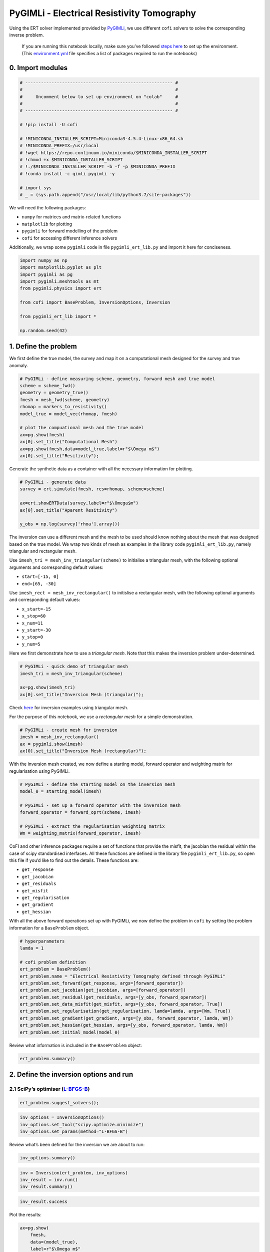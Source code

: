 
.. DO NOT EDIT.
.. THIS FILE WAS AUTOMATICALLY GENERATED BY SPHINX-GALLERY.
.. TO MAKE CHANGES, EDIT THE SOURCE PYTHON FILE:
.. "cofi-examples/_sphinx_gallery/generated/pygimli_ert.py"
.. LINE NUMBERS ARE GIVEN BELOW.

.. only:: html

    .. note::
        :class: sphx-glr-download-link-note

        Click :ref:`here <sphx_glr_download_cofi-examples__sphinx_gallery_generated_pygimli_ert.py>`
        to download the full example code

.. rst-class:: sphx-glr-example-title

.. _sphx_glr_cofi-examples__sphinx_gallery_generated_pygimli_ert.py:


PyGIMLi - Electrical Resistivity Tomography
===========================================

Using the ERT solver implemented provided by
`PyGIMLi <https://www.pygimli.org/>`__, we use different ``cofi``
solvers to solve the corresponding inverse problem.

.. GENERATED FROM PYTHON SOURCE LINES 13-16

.. raw:: html

	<badge><a href="https://colab.research.google.com/github/inlab-geo/cofi-examples/blob/main/notebooks/pygimli_ert/pygimli_ert.ipynb" target="_parent"><img src="https://colab.research.google.com/assets/colab-badge.svg" alt="Open In Colab"/></a></badge>

.. GENERATED FROM PYTHON SOURCE LINES 19-38

.. raw:: html

   <!-- Again, please don't touch the markdown cell above. We'll generate badge 
        automatically from the above cell. -->

.. raw:: html

   <!-- This cell describes things related to environment setup, so please add more text 
        if something special (not listed below) is needed to run this notebook -->

..

   If you are running this notebook locally, make sure you’ve followed
   `steps
   here <https://github.com/inlab-geo/cofi-examples#run-the-examples-with-cofi-locally>`__
   to set up the environment. (This
   `environment.yml <https://github.com/inlab-geo/cofi-examples/blob/main/environment.yml>`__
   file specifies a list of packages required to run the notebooks)


.. GENERATED FROM PYTHON SOURCE LINES 41-44

0. Import modules
-----------------


.. GENERATED FROM PYTHON SOURCE LINES 44-63

.. code-block:: default


    # -------------------------------------------------------- #
    #                                                          #
    #     Uncomment below to set up environment on "colab"     #
    #                                                          #
    # -------------------------------------------------------- #

    # !pip install -U cofi

    # !MINICONDA_INSTALLER_SCRIPT=Miniconda3-4.5.4-Linux-x86_64.sh
    # !MINICONDA_PREFIX=/usr/local
    # !wget https://repo.continuum.io/miniconda/$MINICONDA_INSTALLER_SCRIPT
    # !chmod +x $MINICONDA_INSTALLER_SCRIPT
    # !./$MINICONDA_INSTALLER_SCRIPT -b -f -p $MINICONDA_PREFIX
    # !conda install -c gimli pygimli -y

    # import sys
    # _ = (sys.path.append("/usr/local/lib/python3.7/site-packages"))








.. GENERATED FROM PYTHON SOURCE LINES 68-78

We will need the following packages:

-  ``numpy`` for matrices and matrix-related functions
-  ``matplotlib`` for plotting
-  ``pygimli`` for forward modelling of the problem
-  ``cofi`` for accessing different inference solvers

Additionally, we wrap some ``pygimli`` code in file
``pygimli_ert_lib.py`` and import it here for conciseness.


.. GENERATED FROM PYTHON SOURCE LINES 78-91

.. code-block:: default


    import numpy as np
    import matplotlib.pyplot as plt
    import pygimli as pg
    import pygimli.meshtools as mt
    from pygimli.physics import ert

    from cofi import BaseProblem, InversionOptions, Inversion

    from pygimli_ert_lib import *

    np.random.seed(42)








.. GENERATED FROM PYTHON SOURCE LINES 96-99

1. Define the problem
---------------------


.. GENERATED FROM PYTHON SOURCE LINES 102-105

We first define the true model, the survey and map it on a computational
mesh designed for the survey and true anomaly.


.. GENERATED FROM PYTHON SOURCE LINES 105-119

.. code-block:: default


    # PyGIMLi - define measuring scheme, geometry, forward mesh and true model
    scheme = scheme_fwd()
    geometry = geometry_true()
    fmesh = mesh_fwd(scheme, geometry)
    rhomap = markers_to_resistivity()
    model_true = model_vec(rhomap, fmesh)

    # plot the compuational mesh and the true model
    ax=pg.show(fmesh)
    ax[0].set_title("Computational Mesh")
    ax=pg.show(fmesh,data=model_true,label=r"$\Omega m$")
    ax[0].set_title("Resitivity");




.. rst-class:: sphx-glr-horizontal


    *

      .. image-sg:: /cofi-examples/_sphinx_gallery/generated/images/sphx_glr_pygimli_ert_001.png
         :alt: Computational Mesh
         :srcset: /cofi-examples/_sphinx_gallery/generated/images/sphx_glr_pygimli_ert_001.png
         :class: sphx-glr-multi-img

    *

      .. image-sg:: /cofi-examples/_sphinx_gallery/generated/images/sphx_glr_pygimli_ert_002.png
         :alt: Resitivity
         :srcset: /cofi-examples/_sphinx_gallery/generated/images/sphx_glr_pygimli_ert_002.png
         :class: sphx-glr-multi-img


.. rst-class:: sphx-glr-script-out

 Out:

 .. code-block:: none


    Text(0.5, 1.0, 'Resitivity')



.. GENERATED FROM PYTHON SOURCE LINES 124-127

Generate the synthetic data as a container with all the necessary
information for plotting.


.. GENERATED FROM PYTHON SOURCE LINES 127-136

.. code-block:: default


    # PyGIMLi - generate data
    survey = ert.simulate(fmesh, res=rhomap, scheme=scheme)

    ax=ert.showERTData(survey,label=r"$\Omega$m")
    ax[0].set_title("Aparent Resitivity")

    y_obs = np.log(survey['rhoa'].array())




.. image-sg:: /cofi-examples/_sphinx_gallery/generated/images/sphx_glr_pygimli_ert_003.png
   :alt: Aparent Resitivity
   :srcset: /cofi-examples/_sphinx_gallery/generated/images/sphx_glr_pygimli_ert_003.png
   :class: sphx-glr-single-img





.. GENERATED FROM PYTHON SOURCE LINES 141-167

The inversion can use a different mesh and the mesh to be used should
know nothing about the mesh that was designed based on the true model.
We wrap two kinds of mesh as examples in the library code
``pygimli_ert_lib.py``, namely triangular and rectangular mesh.

Use ``imesh_tri = mesh_inv_triangular(scheme)`` to initialise a
triangular mesh, with the following optional arguments and corresponding
default values:

-  ``start=[-15, 0]``
-  ``end=[65, -30]``

Use ``imesh_rect = mesh_inv_rectangular()`` to initislise a rectangular
mesh, with the following optional arguments and corresponding default
values:

-  ``x_start=-15``
-  ``x_stop=60``
-  ``x_num=11``
-  ``y_start=-30``
-  ``y_stop=0``
-  ``y_num=5``

Here we first demonstrate how to use a *triangular mesh*. Note that this
makes the inversion problem under-determined.


.. GENERATED FROM PYTHON SOURCE LINES 167-174

.. code-block:: default


    # PyGIMLi - quick demo of triangular mesh
    imesh_tri = mesh_inv_triangular(scheme)

    ax=pg.show(imesh_tri)
    ax[0].set_title("Inversion Mesh (triangular)");




.. image-sg:: /cofi-examples/_sphinx_gallery/generated/images/sphx_glr_pygimli_ert_004.png
   :alt: Inversion Mesh (triangular)
   :srcset: /cofi-examples/_sphinx_gallery/generated/images/sphx_glr_pygimli_ert_004.png
   :class: sphx-glr-single-img


.. rst-class:: sphx-glr-script-out

 Out:

 .. code-block:: none


    Text(0.5, 1.0, 'Inversion Mesh (triangular)')



.. GENERATED FROM PYTHON SOURCE LINES 179-186

Check
`here <https://github.com/inlab-geo/cofi-examples/tree/main/notebooks/pygimli_ert>`__
for inversion examples using triangular mesh.

For the purpose of this notebook, we use a *rectangular mesh* for a
simple demonstration.


.. GENERATED FROM PYTHON SOURCE LINES 186-192

.. code-block:: default


    # PyGIMLi - create mesh for inversion
    imesh = mesh_inv_rectangular()
    ax = pygimli.show(imesh)
    ax[0].set_title("Inversion Mesh (rectangular)");




.. image-sg:: /cofi-examples/_sphinx_gallery/generated/images/sphx_glr_pygimli_ert_005.png
   :alt: Inversion Mesh (rectangular)
   :srcset: /cofi-examples/_sphinx_gallery/generated/images/sphx_glr_pygimli_ert_005.png
   :class: sphx-glr-single-img


.. rst-class:: sphx-glr-script-out

 Out:

 .. code-block:: none


    Text(0.5, 1.0, 'Inversion Mesh (rectangular)')



.. GENERATED FROM PYTHON SOURCE LINES 197-200

With the inversion mesh created, we now define a starting model, forward
operator and weighting matrix for regularisation using PyGIMLi.


.. GENERATED FROM PYTHON SOURCE LINES 200-210

.. code-block:: default


    # PyGIMLi - define the starting model on the inversion mesh
    model_0 = starting_model(imesh)

    # PyGIMLi - set up a forward operator with the inversion mesh
    forward_operator = forward_oprt(scheme, imesh)

    # PyGIMLi - extract the regularisation weighting matrix
    Wm = weighting_matrix(forward_operator, imesh)








.. GENERATED FROM PYTHON SOURCE LINES 215-229

CoFI and other inference packages require a set of functions that
provide the misfit, the jacobian the residual within the case of scipy
standardised interfaces. All these functions are defined in the library
file ``pygimli_ert_lib.py``, so open this file if you’d like to find out
the details. These functions are:

-  ``get_response``
-  ``get_jacobian``
-  ``get_residuals``
-  ``get_misfit``
-  ``get_regularisation``
-  ``get_gradient``
-  ``get_hessian``


.. GENERATED FROM PYTHON SOURCE LINES 232-236

With all the above forward operations set up with PyGIMLi, we now define
the problem in ``cofi`` by setting the problem information for a
``BaseProblem`` object.


.. GENERATED FROM PYTHON SOURCE LINES 236-252

.. code-block:: default


    # hyperparameters
    lamda = 1

    # cofi problem definition
    ert_problem = BaseProblem()
    ert_problem.name = "Electrical Resistivity Tomography defined through PyGIMLi"
    ert_problem.set_forward(get_response, args=[forward_operator])
    ert_problem.set_jacobian(get_jacobian, args=[forward_operator])
    ert_problem.set_residual(get_residuals, args=[y_obs, forward_operator])
    ert_problem.set_data_misfit(get_misfit, args=[y_obs, forward_operator, True])
    ert_problem.set_regularisation(get_regularisation, lamda=lamda, args=[Wm, True])
    ert_problem.set_gradient(get_gradient, args=[y_obs, forward_operator, lamda, Wm])
    ert_problem.set_hessian(get_hessian, args=[y_obs, forward_operator, lamda, Wm])
    ert_problem.set_initial_model(model_0)








.. GENERATED FROM PYTHON SOURCE LINES 257-259

Review what information is included in the ``BaseProblem`` object:


.. GENERATED FROM PYTHON SOURCE LINES 259-262

.. code-block:: default


    ert_problem.summary()





.. rst-class:: sphx-glr-script-out

 Out:

 .. code-block:: none

    ========================================================================================
    Summary for inversion problem: Electrical Resistivity Tomography defined through PyGIMLi
    ========================================================================================
    Model shape: (193,)
    ----------------------------------------------------------------------------------------
    List of functions/properties set by you:
    ['gradient', 'hessian', 'residual', 'jacobian', 'data_misfit', 'regularisation', 'forward', 'initial_model', 'model_shape']
    ----------------------------------------------------------------------------------------
    List of functions/properties created based on what you have provided:
    ['objective', 'hessian_times_vector', 'jacobian_times_vector']
    ----------------------------------------------------------------------------------------
    List of functions/properties not set by you:
    ['objective', 'log_posterior', 'log_posterior_with_blobs', 'log_likelihood', 'log_prior', 'hessian_times_vector', 'jacobian_times_vector', 'data', 'data_covariance', 'data_covariance_inv', 'walkers_starting_pos', 'blobs_dtype', 'bounds', 'constraints']




.. GENERATED FROM PYTHON SOURCE LINES 267-273

2. Define the inversion options and run
---------------------------------------

2.1 SciPy’s optimiser (`L-BFGS-B <https://docs.scipy.org/doc/scipy/reference/optimize.minimize-lbfgsb.html#optimize-minimize-lbfgsb>`__)
~~~~~~~~~~~~~~~~~~~~~~~~~~~~~~~~~~~~~~~~~~~~~~~~~~~~~~~~~~~~~~~~~~~~~~~~~~~~~~~~~~~~~~~~~~~~~~~~~~~~~~~~~~~~~~~~~~~~~~~~~~~~~~~~~~~~~~~~


.. GENERATED FROM PYTHON SOURCE LINES 273-276

.. code-block:: default


    ert_problem.suggest_solvers();





.. rst-class:: sphx-glr-script-out

 Out:

 .. code-block:: none

    Based on what you've provided so far, here are possible solvers:
    {
        "optimisation": [
            "scipy.optimize.minimize",
            "scipy.optimize.least_squares"
        ],
        "linear least square": [],
        "sampling": []
    }

    {'optimisation': ['scipy.optimize.minimize', 'scipy.optimize.least_squares'], 'linear least square': [], 'sampling': []}



.. GENERATED FROM PYTHON SOURCE LINES 278-283

.. code-block:: default


    inv_options = InversionOptions()
    inv_options.set_tool("scipy.optimize.minimize")
    inv_options.set_params(method="L-BFGS-B")








.. GENERATED FROM PYTHON SOURCE LINES 288-290

Review what’s been defined for the inversion we are about to run:


.. GENERATED FROM PYTHON SOURCE LINES 290-293

.. code-block:: default


    inv_options.summary()





.. rst-class:: sphx-glr-script-out

 Out:

 .. code-block:: none

    =============================
    Summary for inversion options
    =============================
    Solving method: None set
    Use `suggest_solving_methods()` to check available solving methods.
    -----------------------------
    Backend tool: `scipy.optimize.minimize` - SciPy's optimisers that minimises a scalar function with respect to one or more variables, check SciPy's documentation page for a list of methods
    References: ['https://docs.scipy.org/doc/scipy/reference/generated/scipy.optimize.minimize.html']
    Use `suggest_tools()` to check available backend tools.
    -----------------------------
    Solver-specific parameters: 
    method = L-BFGS-B
    Use `suggest_solver_params()` to check required/optional solver-specific parameters.




.. GENERATED FROM PYTHON SOURCE LINES 295-300

.. code-block:: default


    inv = Inversion(ert_problem, inv_options)
    inv_result = inv.run()
    inv_result.summary()





.. rst-class:: sphx-glr-script-out

 Out:

 .. code-block:: none

    /home/jiawen/opt/mambaforge/envs/cofi_dev/lib/python3.10/site-packages/scipy/optimize/_minimize.py:548: RuntimeWarning: Method L-BFGS-B does not use Hessian information (hess).
      warn('Method %s does not use Hessian information (hess).' % method,
    /home/jiawen/opt/mambaforge/envs/cofi_dev/lib/python3.10/site-packages/scipy/optimize/_minimize.py:554: RuntimeWarning: Method L-BFGS-B does not use Hessian-vector product information (hessp).
      warn('Method %s does not use Hessian-vector product '
    data misfit: 1330.5823132055143
    raw regularisation: 0.0
    data misfit: 1325.9161253098425
    raw regularisation: 3.2377373769833095
    data misfit: 1310.1261871672973
    raw regularisation: 80.94343442458147
    data misfit: 1322.2597025362873
    raw regularisation: 10.893411237920638
    data misfit: 1325.135359647151
    raw regularisation: 4.464129155274968
    data misfit: 1325.7525438833811
    raw regularisation: 3.477259459784778
    data misfit: 1325.9161253098425
    raw regularisation: 3.2377373769833095
    data misfit: 1264.5224957842584
    raw regularisation: 1012.8227161445419
    data misfit: 1310.7004959099122
    raw regularisation: 54.45085548727792
    data misfit: 1322.561654493989
    raw regularisation: 8.579849219838769
    data misfit: 1325.2029179367073
    raw regularisation: 4.127365486399786
    data misfit: 1325.7658184451464
    raw regularisation: 3.4144837114354685
    data misfit: 1325.8845086408692
    raw regularisation: 3.27444109406676
    data misfit: 1325.9094702083783
    raw regularisation: 3.245433645438855
    data misfit: 1325.9147261583928
    raw regularisation: 3.2393545612555887
    data misfit: 1325.915830240955
    raw regularisation: 3.238077335808534
    data misfit: 1325.9160639187135
    raw regularisation: 3.2378088557243734
    data misfit: 1325.916113938105
    raw regularisation: 3.2377524009730303
    data misfit: 1325.916120497734
    raw regularisation: 3.2377405226584632
    data misfit: 1325.9161169013096
    raw regularisation: 3.2377483623432126
    data misfit: 1325.916117762816
    raw regularisation: 3.237742145793666
    data misfit: 1325.9161168403282
    raw regularisation: 3.237746248715588
    data misfit: 1325.9161186890526
    raw regularisation: 3.2377429879089594
    data misfit: 1325.9161177820065
    raw regularisation: 3.2377423105919054
    data misfit: 1325.916117762816
    raw regularisation: 3.237742145793666
    ============================
    Summary for inversion result
    ============================
    SUCCESS
    ----------------------------
    fun: 1329.1538599086095
    jac: [ 3.92351568e-02  3.62388505e-01  1.32583944e-01  3.30928213e-01
      3.97340148e-01  1.92100742e-01  6.77337016e-01  4.43997635e-01
      8.19917918e-02  4.11619499e-01  2.44658540e-01  1.19599336e-01
      1.74484752e-01 -1.28990866e-01  3.89933063e-01  4.58226528e-03
      3.65620805e-01 -7.39992360e-02  1.08456923e-01  1.05594715e+00
      1.14109340e-01  2.71480696e-01  2.78963365e-01  3.14252928e-01
      7.47290440e-02  3.29102231e-01  1.97835110e-01  2.21707693e-01
      2.97465337e-02  2.38245925e-01  9.22820262e-02  4.63133553e-01
      8.24896289e-01  8.04083126e-02  1.29879329e-01  8.04685201e-02
      4.93248853e-01  3.57741286e-01  2.80073156e-01  1.60919374e-01
      9.84182884e-02  2.71168216e-01  8.74677541e-02  7.12422793e-01
      1.86988200e-01  4.22983650e-02  3.98849379e-01  2.18123716e-02
      9.42282361e-01 -8.35227088e-02  5.79934498e-01  1.72209869e-01
     -8.96485535e-02  2.19287591e-01 -1.07436286e-02  9.82549964e-01
      9.58239015e-01  1.52158641e-02  8.36710131e-02  3.83902853e-01
      2.57084669e-01  6.82318157e-01  2.86973904e-02  3.31625824e-01
      7.72620515e-02  9.77413722e-02  5.62506745e-01  3.44636374e-01
      1.09217725e-01  9.05857290e-02  1.45012116e-01  7.15466752e-01
      1.26200740e-01  3.03179638e-01  2.27104636e-01  5.90428242e-01
      3.24249638e-01  8.48605176e-01  1.61137664e+00  2.10324708e+00
      7.11315455e-01  3.74521641e-01  2.15206911e-02  3.78276930e-01
      1.25067377e+00  1.08548369e-02  4.22733479e-01  3.75235376e-01
      1.80051270e-01  2.10327645e+00  4.28376053e-01  2.28656686e-01
      5.42081197e-01  8.35450117e-01  5.58655901e-02  4.71954825e-01
      7.54514194e-01  1.40324178e-01  1.15598955e+00  3.06897736e-01
      1.59170651e-01  9.41471789e-02  1.71919644e-01 -8.67187961e-02
      4.94027303e-01  1.07462881e-01  2.84755229e-01  4.88834788e-01
      2.13315861e-01  1.90272733e-01  1.59639769e-01  9.36167289e-02
      7.07863135e-02  1.51042500e-01  5.99603518e-02  8.30540811e-02
      1.47584812e-01  6.15723037e-02  6.89660825e-02  1.67737327e-01
      1.57804307e-01  7.96142632e-02  1.04373850e-01  1.96068287e-01
      6.78754851e-02  1.06074441e-01  6.29149778e-02  1.94640079e-01
      2.17064612e-01  1.07821304e-01  1.29347134e-01  1.38623419e-01
      1.17137816e-01  6.16863113e-02  1.91775229e-01  4.95403314e-02
      2.79664894e-02  7.62283165e-02  6.11970083e-02  1.02728438e-01
      1.10363422e-01  2.27824973e-01  9.04379928e-02  8.87483237e-02
      7.88690408e-02  3.07730445e-02  9.23813849e-02  1.23285181e-01
      5.23061901e-02  3.25339014e-02  7.51294860e-02  2.54329118e-01
      1.13188381e-01  6.97493222e-01  7.08745409e-01  3.16719157e-01
     -3.97754991e-01 -1.12395642e+00 -1.45609689e+00 -1.17269298e+00
     -3.74229896e-01  4.04139234e-01  7.57276584e-01  1.70089847e+00
      1.76487738e+00 -4.17015521e-02 -3.09836966e+00 -6.03462726e+00
     -7.65652181e+00 -6.82705222e+00 -3.41920941e+00  4.31793996e-01
      1.93378916e+00  4.92713295e+00  6.21985676e+00 -9.41743453e+00
     -2.39968643e+01 -3.78363279e+01 -4.68603855e+01 -4.55822552e+01
     -3.03768009e+01 -1.93291967e+00  6.60189577e+00  1.11733850e+01
      8.24522808e+01 -1.02338204e+02  1.66985961e+01 -2.76560200e+01
      7.16665780e+00 -3.47087307e-01 -9.67104926e+01  2.44342345e+01
      3.57606473e+01]
    nfev: 25
    njev: 25
    nit: 2
    status: 0
    message: CONVERGENCE: REL_REDUCTION_OF_F_<=_FACTR*EPSMCH
    hess_inv: <193x193 LbfgsInvHessProduct with dtype=float64>
    model: [79.99980835 79.99823626 79.99935212 79.99839858 79.99806961 79.9990644
     79.99668925 79.99782263 79.99960053 79.99800633 79.99881699 79.99941897
     79.99914864 80.00059981 79.99809254 79.9999789  79.9982188  80.00036053
     79.99947942 79.99486695 79.99944329 79.99867589 79.99864677 79.99846803
     79.99963586 79.99839297 79.99903489 79.99891866 79.99984889 79.9988416
     79.99955095 79.99772371 79.99618301 79.99961111 79.9993659  79.99960826
     79.99758297 79.99825859 79.9986329  79.99923394 79.999521   79.99867842
     79.99957144 79.99653902 79.99910191 79.99979501 79.99805326 79.99989145
     79.99547144 80.0003859  79.99716203 79.9991583  80.0004125  79.99892832
     80.0000525  79.9952128  79.99534708 79.99991625 79.99959056 79.9981229
     79.99875961 79.99668331 79.99986204 79.99839434 79.99962697 79.99952368
     79.9972548  79.99832313 79.9994702  79.99956054 79.99929365 79.99651322
     79.99938589 79.99853098 79.99889681 79.9971208  79.99841751 79.99588466
     79.99217012 79.98983094 79.99653428 79.99816622 79.9998969  79.99814895
     79.99390983 79.99994774 79.99793319 79.99816349 79.99912074 79.99053395
     79.99797038 79.99888874 79.99735318 79.99593618 79.9997298  79.99770155
     79.99633489 79.99931969 79.99435482 79.99850015 79.99922475 79.99954117
     79.99916028 80.00042513 79.99759746 79.9994836  79.99861562 79.99761112
     79.99896195 79.99907492 79.99922218 79.99954454 79.99965433 79.99926469
     79.99970893 79.99959566 79.99927966 79.99969957 79.99966399 79.99918292
     79.99923016 79.99961359 79.99949141 79.99904405 79.99967025 79.99948209
     79.9996949  79.99905632 79.99894113 79.99947734 79.99937371 79.99932009
     79.99943135 79.99969945 79.999066   79.99975951 79.99986485 79.99962937
     79.99970166 79.99949728 79.99946495 79.99889448 79.99955821 79.99956523
     79.99961703 79.99985209 79.99954952 79.99939785 79.99974813 79.99984263
     79.99963208 79.99875655 79.99945255 79.99660262 79.99655228 79.99844538
     80.00189735 80.00540191 80.00699155 80.00560762 80.00174775 79.99800411
     79.99630285 79.99172369 79.9914224  79.99998678 80.01467843 80.02876077
     80.03648413 80.03242495 80.01600853 79.9977207  79.99057473 79.97586518
     79.97101157 80.0437395  80.11835614 80.18457151 80.22966454 80.22364384
     80.146637   80.00928874 79.96798339 79.94656219 79.56607157 80.53740001
     79.89002785 80.16064329 79.96435442 79.9983894  80.49881032 79.85987201
     79.82434259]




.. GENERATED FROM PYTHON SOURCE LINES 302-305

.. code-block:: default


    inv_result.success





.. rst-class:: sphx-glr-script-out

 Out:

 .. code-block:: none


    True



.. GENERATED FROM PYTHON SOURCE LINES 310-312

Plot the results:


.. GENERATED FROM PYTHON SOURCE LINES 312-335

.. code-block:: default


    ax=pg.show(
        fmesh,
        data=(model_true),
        label=r"$\Omega m$"
    )
    ax[0].set_title("True model")

    ax=pg.show(
        imesh,
        data=(model_0),
        label=r"$\Omega m$"
    )
    ax[0].set_title("Starting model")


    ax=pg.show(
        imesh,
        data=(inv_result.model),
        label=r"$\Omega m$"
    )
    ax[0].set_title("Inferred model");




.. rst-class:: sphx-glr-horizontal


    *

      .. image-sg:: /cofi-examples/_sphinx_gallery/generated/images/sphx_glr_pygimli_ert_006.png
         :alt: True model
         :srcset: /cofi-examples/_sphinx_gallery/generated/images/sphx_glr_pygimli_ert_006.png
         :class: sphx-glr-multi-img

    *

      .. image-sg:: /cofi-examples/_sphinx_gallery/generated/images/sphx_glr_pygimli_ert_007.png
         :alt: Starting model
         :srcset: /cofi-examples/_sphinx_gallery/generated/images/sphx_glr_pygimli_ert_007.png
         :class: sphx-glr-multi-img

    *

      .. image-sg:: /cofi-examples/_sphinx_gallery/generated/images/sphx_glr_pygimli_ert_008.png
         :alt: Inferred model
         :srcset: /cofi-examples/_sphinx_gallery/generated/images/sphx_glr_pygimli_ert_008.png
         :class: sphx-glr-multi-img


.. rst-class:: sphx-glr-script-out

 Out:

 .. code-block:: none


    Text(0.5, 1.0, 'Inferred model')



.. GENERATED FROM PYTHON SOURCE LINES 340-348

2.2 A custom `Newton’s optimisation <https://en.wikipedia.org/wiki/Newton%27s_method_in_optimization>`__ approach
~~~~~~~~~~~~~~~~~~~~~~~~~~~~~~~~~~~~~~~~~~~~~~~~~~~~~~~~~~~~~~~~~~~~~~~~~~~~~~~~~~~~~~~~~~~~~~~~~~~~~~~~~~~~~~~~~

Now we switch to a Newton’s iterative approach written by ourselves, so
you’ll have a closer look at what’s happening in the loop.

First of all, define our own solver.


.. GENERATED FROM PYTHON SOURCE LINES 348-379

.. code-block:: default


    from cofi.solvers import BaseSolver

    class MyNewtonSolver(BaseSolver):
        def __init__(self, inv_problem, inv_options):
            __params = inv_options.get_params()
            self._niter = __params["niter"]
            self._step = __params["step"]
            self._verbose = __params["verbose"]
            self._model_0 = inv_problem.initial_model
            self._gradient = inv_problem.gradient
            self._hessian = inv_problem.hessian
            self._misfit = inv_problem.data_misfit if inv_problem.data_misfit_defined else None
            self._reg = inv_problem.regularisation if inv_problem.regularisation_defined else None
            self._obj = inv_problem.objective if inv_problem.objective_defined else None
        
        def __call__(self):
            current_model = np.array(self._model_0)
            for i in range(self._niter):
                term1 = self._hessian(current_model)
                term2 = - self._gradient(current_model)
                model_update = np.linalg.solve(term1, term2)
                current_model = np.array(current_model + self._step * model_update)
                if self._verbose:
                    print("-" * 80)
                    print(f"Iteration {i+1}")
                    if self._misfit: self._misfit(current_model)
                    if self._reg: self._reg(current_model)
                    # if self._obj: print("objective func:", self._obj(current_model))
            return {"model": current_model, "success": True}








.. GENERATED FROM PYTHON SOURCE LINES 384-386

Now, make use of this custom solver and run inversion again:


.. GENERATED FROM PYTHON SOURCE LINES 386-395

.. code-block:: default


    inv_options_own_solver = InversionOptions()
    inv_options_own_solver.set_tool(MyNewtonSolver)
    inv_options_own_solver.set_params(niter=100, step=1, verbose=True)

    inv_own_solver = Inversion(ert_problem, inv_options_own_solver)
    inv_own_solver_res = inv_own_solver.run()
    inv_own_solver_res.summary()





.. rst-class:: sphx-glr-script-out

 Out:

 .. code-block:: none

    --------------------------------------------------------------------------------
    Iteration 1
    data misfit: 1323.2573456559178
    raw regularisation: 94.16649894082346
    --------------------------------------------------------------------------------
    Iteration 2
    data misfit: 1317.4272078955055
    raw regularisation: 229.48689013717404
    --------------------------------------------------------------------------------
    Iteration 3
    data misfit: 1312.3875589366344
    raw regularisation: 369.5349248914488
    --------------------------------------------------------------------------------
    Iteration 4
    data misfit: 1307.8671166847114
    raw regularisation: 516.2007891101762
    --------------------------------------------------------------------------------
    Iteration 5
    data misfit: 1303.743319848044
    raw regularisation: 670.4903777355049
    --------------------------------------------------------------------------------
    Iteration 6
    data misfit: 1299.9466685775733
    raw regularisation: 831.5091039759487
    --------------------------------------------------------------------------------
    Iteration 7
    data misfit: 1296.4309015757412
    raw regularisation: 997.508302457018
    --------------------------------------------------------------------------------
    Iteration 8
    data misfit: 1293.161980134579
    raw regularisation: 1166.5649527426997
    --------------------------------------------------------------------------------
    Iteration 9
    data misfit: 1290.1131651172348
    raw regularisation: 1336.9012584357135
    --------------------------------------------------------------------------------
    Iteration 10
    data misfit: 1287.2625564537655
    raw regularisation: 1507.000715073794
    --------------------------------------------------------------------------------
    Iteration 11
    data misfit: 1284.5916938097942
    raw regularisation: 1675.627371810932
    --------------------------------------------------------------------------------
    Iteration 12
    data misfit: 1282.0846663977163
    raw regularisation: 1841.8043251139234
    --------------------------------------------------------------------------------
    Iteration 13
    data misfit: 1279.727612012332
    raw regularisation: 2004.7786574777874
    --------------------------------------------------------------------------------
    Iteration 14
    data misfit: 1277.5082531061246
    raw regularisation: 2163.984775097861
    --------------------------------------------------------------------------------
    Iteration 15
    data misfit: 1275.4156326481932
    raw regularisation: 2319.0109188523365
    --------------------------------------------------------------------------------
    Iteration 16
    data misfit: 1273.4399159109776
    raw regularisation: 2469.5703710213893
    --------------------------------------------------------------------------------
    Iteration 17
    data misfit: 1271.5721923220924
    raw regularisation: 2615.4773160624914
    --------------------------------------------------------------------------------
    Iteration 18
    data misfit: 1269.804333270248
    raw regularisation: 2756.6270448385653
    --------------------------------------------------------------------------------
    Iteration 19
    data misfit: 1268.128943639689
    raw regularisation: 2892.979242609924
    --------------------------------------------------------------------------------
    Iteration 20
    data misfit: 1266.5392247389138
    raw regularisation: 3024.545442688773
    --------------------------------------------------------------------------------
    Iteration 21
    data misfit: 1265.0289376363205
    raw regularisation: 3151.377548959335
    --------------------------------------------------------------------------------
    Iteration 22
    data misfit: 1263.5923687423303
    raw regularisation: 3273.55924042317
    --------------------------------------------------------------------------------
    Iteration 23
    data misfit: 1262.224268935002
    raw regularisation: 3391.1986997951694
    --------------------------------------------------------------------------------
    Iteration 24
    data misfit: 1260.919819065715
    raw regularisation: 3504.4227357710633
    --------------------------------------------------------------------------------
    Iteration 25
    data misfit: 1259.674625745899
    raw regularisation: 3613.371917720042
    --------------------------------------------------------------------------------
    Iteration 26
    data misfit: 1258.4846475624165
    raw regularisation: 3718.196675152047
    --------------------------------------------------------------------------------
    Iteration 27
    data misfit: 1257.346207211868
    raw regularisation: 3819.054038496253
    --------------------------------------------------------------------------------
    Iteration 28
    data misfit: 1256.255960015029
    raw regularisation: 3916.105037509905
    --------------------------------------------------------------------------------
    Iteration 29
    data misfit: 1255.2108686130066
    raw regularisation: 4009.5125849862247
    --------------------------------------------------------------------------------
    Iteration 30
    data misfit: 1254.2081587680152
    raw regularisation: 4099.439777255809
    --------------------------------------------------------------------------------
    Iteration 31
    data misfit: 1253.2453451525823
    raw regularisation: 4186.048482190107
    --------------------------------------------------------------------------------
    Iteration 32
    data misfit: 1252.3201499017812
    raw regularisation: 4269.498316247878
    --------------------------------------------------------------------------------
    Iteration 33
    data misfit: 1251.4305418432896
    raw regularisation: 4349.945720518786
    --------------------------------------------------------------------------------
    Iteration 34
    data misfit: 1250.5746863286845
    raw regularisation: 4427.543353837452
    --------------------------------------------------------------------------------
    Iteration 35
    data misfit: 1249.7509301066332
    raw regularisation: 4502.439584505755
    --------------------------------------------------------------------------------
    Iteration 36
    data misfit: 1248.957806560379
    raw regularisation: 4574.778123205424
    --------------------------------------------------------------------------------
    Iteration 37
    data misfit: 1248.1939897219972
    raw regularisation: 4644.697771570813
    --------------------------------------------------------------------------------
    Iteration 38
    data misfit: 1247.4583033880242
    raw regularisation: 4712.33231653016
    --------------------------------------------------------------------------------
    Iteration 39
    data misfit: 1246.749700596177
    raw regularisation: 4777.810316161193
    --------------------------------------------------------------------------------
    Iteration 40
    data misfit: 1246.067272623189
    raw regularisation: 4841.255180664707
    --------------------------------------------------------------------------------
    Iteration 41
    data misfit: 1245.410207923158
    raw regularisation: 4902.78516874814
    --------------------------------------------------------------------------------
    Iteration 42
    data misfit: 1244.7778085692735
    raw regularisation: 4962.513437806288
    --------------------------------------------------------------------------------
    Iteration 43
    data misfit: 1244.1694694457804
    raw regularisation: 5020.548137329068
    --------------------------------------------------------------------------------
    Iteration 44
    data misfit: 1243.5846703523666
    raw regularisation: 5076.992509148559
    --------------------------------------------------------------------------------
    Iteration 45
    data misfit: 1243.0229840034108
    raw regularisation: 5131.9450322873445
    --------------------------------------------------------------------------------
    Iteration 46
    data misfit: 1242.4840673627023
    raw regularisation: 5185.499564916901
    --------------------------------------------------------------------------------
    Iteration 47
    data misfit: 1241.9676511708985
    raw regularisation: 5237.745477832906
    --------------------------------------------------------------------------------
    Iteration 48
    data misfit: 1241.4735287048404
    raw regularisation: 5288.767842047467
    --------------------------------------------------------------------------------
    Iteration 49
    data misfit: 1241.0015738980296
    raw regularisation: 5338.647527270232
    --------------------------------------------------------------------------------
    Iteration 50
    data misfit: 1240.5517203560723
    raw regularisation: 5387.461403966935
    --------------------------------------------------------------------------------
    Iteration 51
    data misfit: 1240.123974792514
    raw regularisation: 5435.282458519151
    --------------------------------------------------------------------------------
    Iteration 52
    data misfit: 1239.7184005478016
    raw regularisation: 5482.1799626640895
    --------------------------------------------------------------------------------
    Iteration 53
    data misfit: 1239.3351133802264
    raw regularisation: 5528.219575694087
    --------------------------------------------------------------------------------
    Iteration 54
    data misfit: 1238.9743044095487
    raw regularisation: 5573.463466128779
    --------------------------------------------------------------------------------
    Iteration 55
    data misfit: 1238.6362282190212
    raw regularisation: 5617.970447671425
    --------------------------------------------------------------------------------
    Iteration 56
    data misfit: 1238.3211853780388
    raw regularisation: 5661.796065475353
    --------------------------------------------------------------------------------
    Iteration 57
    data misfit: 1238.0295392509101
    raw regularisation: 5704.992674468524
    --------------------------------------------------------------------------------
    Iteration 58
    data misfit: 1237.7617246225366
    raw regularisation: 5747.609508687742
    --------------------------------------------------------------------------------
    Iteration 59
    data misfit: 1237.518226848122
    raw regularisation: 5789.692744069061
    --------------------------------------------------------------------------------
    Iteration 60
    data misfit: 1237.2995837541516
    raw regularisation: 5831.285532219342
    --------------------------------------------------------------------------------
    Iteration 61
    data misfit: 1237.1064169387332
    raw regularisation: 5872.428017698618
    --------------------------------------------------------------------------------
    Iteration 62
    data misfit: 1236.93938519606
    raw regularisation: 5913.157363721364
    --------------------------------------------------------------------------------
    Iteration 63
    data misfit: 1236.799228145695
    raw regularisation: 5953.507708867347
    --------------------------------------------------------------------------------
    Iteration 64
    data misfit: 1236.6867365531982
    raw regularisation: 5993.510166304572
    --------------------------------------------------------------------------------
    Iteration 65
    data misfit: 1236.6027528969669
    raw regularisation: 6033.192791360493
    --------------------------------------------------------------------------------
    Iteration 66
    data misfit: 1236.5481995442274
    raw regularisation: 6072.580484214514
    --------------------------------------------------------------------------------
    Iteration 67
    data misfit: 1236.5240500961713
    raw regularisation: 6111.694968777014
    --------------------------------------------------------------------------------
    Iteration 68
    data misfit: 1236.5313320903135
    raw regularisation: 6150.554681058004
    --------------------------------------------------------------------------------
    Iteration 69
    data misfit: 1236.571145083125
    raw regularisation: 6189.174707228246
    --------------------------------------------------------------------------------
    Iteration 70
    data misfit: 1236.6446128339728
    raw regularisation: 6227.5666971444425
    --------------------------------------------------------------------------------
    Iteration 71
    data misfit: 1236.7529300527183
    raw regularisation: 6265.738764617812
    --------------------------------------------------------------------------------
    Iteration 72
    data misfit: 1236.8973398797414
    raw regularisation: 6303.695430719423
    --------------------------------------------------------------------------------
    Iteration 73
    data misfit: 1237.0791131542182
    raw regularisation: 6341.437535915692
    --------------------------------------------------------------------------------
    Iteration 74
    data misfit: 1237.2995548955098
    raw regularisation: 6378.962197938447
    --------------------------------------------------------------------------------
    Iteration 75
    data misfit: 1237.5599806005969
    raw regularisation: 6416.262820251721
    --------------------------------------------------------------------------------
    Iteration 76
    data misfit: 1237.8617460397693
    raw regularisation: 6453.329055136683
    --------------------------------------------------------------------------------
    Iteration 77
    data misfit: 1238.2061873567297
    raw regularisation: 6490.1469247403575
    --------------------------------------------------------------------------------
    Iteration 78
    data misfit: 1238.5946273945128
    raw regularisation: 6526.698865528821
    --------------------------------------------------------------------------------
    Iteration 79
    data misfit: 1239.0283873735564
    raw regularisation: 6562.963938778132
    --------------------------------------------------------------------------------
    Iteration 80
    data misfit: 1239.508712834326
    raw regularisation: 6598.918010271125
    --------------------------------------------------------------------------------
    Iteration 81
    data misfit: 1240.0367962810096
    raw regularisation: 6634.534046932426
    --------------------------------------------------------------------------------
    Iteration 82
    data misfit: 1240.6137837925637
    raw regularisation: 6669.78249502448
    --------------------------------------------------------------------------------
    Iteration 83
    data misfit: 1241.2406764672007
    raw regularisation: 6704.631649575036
    --------------------------------------------------------------------------------
    Iteration 84
    data misfit: 1241.9183491388571
    raw regularisation: 6739.048147289855
    --------------------------------------------------------------------------------
    Iteration 85
    data misfit: 1242.647587353606
    raw regularisation: 6772.997488516372
    --------------------------------------------------------------------------------
    Iteration 86
    data misfit: 1243.428939844389
    raw regularisation: 6806.444581290063
    --------------------------------------------------------------------------------
    Iteration 87
    data misfit: 1244.2627990238336
    raw regularisation: 6839.354372538914
    --------------------------------------------------------------------------------
    Iteration 88
    data misfit: 1245.1493336104863
    raw regularisation: 6871.692428238515
    --------------------------------------------------------------------------------
    Iteration 89
    data misfit: 1246.0884686935099
    raw regularisation: 6903.425544017574
    --------------------------------------------------------------------------------
    Iteration 90
    data misfit: 1247.0798523804656
    raw regularisation: 6934.522356263214
    --------------------------------------------------------------------------------
    Iteration 91
    data misfit: 1248.1228675359966
    raw regularisation: 6964.9538126174575
    --------------------------------------------------------------------------------
    Iteration 92
    data misfit: 1249.216590191562
    raw regularisation: 6994.693747562731
    --------------------------------------------------------------------------------
    Iteration 93
    data misfit: 1250.359748264118
    raw regularisation: 7023.719269238967
    --------------------------------------------------------------------------------
    Iteration 94
    data misfit: 1251.5507447678415
    raw regularisation: 7052.011072902592
    --------------------------------------------------------------------------------
    Iteration 95
    data misfit: 1252.7876422425343
    raw regularisation: 7079.55377821708
    --------------------------------------------------------------------------------
    Iteration 96
    data misfit: 1254.0681477788892
    raw regularisation: 7106.336005585524
    --------------------------------------------------------------------------------
    Iteration 97
    data misfit: 1255.3895901707588
    raw regularisation: 7132.350490037167
    --------------------------------------------------------------------------------
    Iteration 98
    data misfit: 1256.7489189331964
    raw regularisation: 7157.594088498758
    --------------------------------------------------------------------------------
    Iteration 99
    data misfit: 1258.142778597627
    raw regularisation: 7182.067667559624
    --------------------------------------------------------------------------------
    Iteration 100
    data misfit: 1259.5674643511923
    raw regularisation: 7205.7758946924105
    ============================
    Summary for inversion result
    ============================
    SUCCESS
    ----------------------------
    model: [ 63.61648233  60.29172357  61.12599046  69.34739212  60.67674119
      66.36502558  54.01871054  55.35067311  72.09483487  66.68772497
      68.7218397   75.78734095  71.74180565  85.96122999  56.70105899
      81.09080505  57.58088032  84.0643723   74.41950584  62.18759349
      75.27192991  61.46587483  58.31097428  51.91240018  55.15048249
      53.9185414   64.2973657   63.26476921  79.83370162  52.23183873
      76.08011632  48.93715029  47.92932843  72.22032661  55.27158149
      74.09388114  50.49803038  56.12815861  53.36644345  48.36818178
      67.47743614  53.29463711  79.10502764  56.97570067  64.18722178
      65.84217696  53.26148028  81.46539162  52.35213434  84.14532695
      57.78295387  63.44455254  85.17296619  53.87867335  82.17943198
      55.57136531  53.44174388  82.30587071  79.42800386  50.59230548
      73.05894893  60.49200809  66.35071712  58.81866136  56.84008106
      65.3652476   64.64444424  62.58048     59.15944583  77.14189309
      71.010698    55.63594026  54.63442765  68.65656741  59.28281774
      50.09556286  54.16791331  66.3592119   55.76134291  60.48688485
      58.10996267  51.60676638  79.52114682  52.29967773  54.59154421
      81.13984771  49.89211537  70.86931468  75.56378618  53.50765321
      52.94911226  71.15360663  65.96476024  53.78222679  74.05175714
      57.04978525  54.79499215  59.68787446  52.72806265  62.3709058
      58.71813311  78.07962563  73.01616079  83.84822674  61.68663621
      77.97557566  60.64603782  64.98232564  60.94636766  58.91698553
      66.32292605  68.42231697  76.0210826   61.70435006  68.12089609
      70.89138633  72.48649399  66.25246918  69.73214407  73.80996276
      74.61460523  74.56065847  72.46887338  60.64917042  59.69169236
      54.85105937  55.50806227  58.40419772  59.06798456  66.50721341
      63.81921384  58.6555572   59.53793373  56.15038007  55.77221696
      60.77794701  64.51414013  62.22996745  63.71788166  77.79724816
      73.5623136   66.75779193  66.88026169  67.94023843  64.45287075
      66.22808603  71.40739228  71.5266928   69.71961774  62.74684507
      61.90022417  68.94836143  69.11726299  63.0659933   68.24993177
      75.55498982  82.41175528  87.49236465  90.00376416  89.33916388
      85.37150704  79.02139308  72.92502579  59.66150609  66.20052346
      77.52945161  86.92107702  93.30637891  96.91399247  96.47744536
      90.7495386   80.11674879  70.79235089  53.68198501  60.70360919
      81.67715848  93.61024242 100.0017907  104.84698613 105.53585394
      98.90023962  80.03956794  65.06335605  45.98283962  45.63258025
      80.7762631   83.87145524  82.18862028  84.04599463  85.92973658
      91.96719614  72.16714168  53.38523845]




.. GENERATED FROM PYTHON SOURCE LINES 400-402

Plot the results:


.. GENERATED FROM PYTHON SOURCE LINES 402-425

.. code-block:: default


    ax=pg.show(
        fmesh,
        data=(model_true),
        label=r"$\Omega m$"
    )
    ax[0].set_title("True model")

    ax=pg.show(
        imesh,
        data=(model_0),
        label=r"$\Omega m$"
    )
    ax[0].set_title("Starting model")


    ax=pg.show(
        imesh,
        data=(inv_own_solver_res.model),
        label=r"$\Omega m$"
    )
    ax[0].set_title("Inferred model");




.. rst-class:: sphx-glr-horizontal


    *

      .. image-sg:: /cofi-examples/_sphinx_gallery/generated/images/sphx_glr_pygimli_ert_009.png
         :alt: True model
         :srcset: /cofi-examples/_sphinx_gallery/generated/images/sphx_glr_pygimli_ert_009.png
         :class: sphx-glr-multi-img

    *

      .. image-sg:: /cofi-examples/_sphinx_gallery/generated/images/sphx_glr_pygimli_ert_010.png
         :alt: Starting model
         :srcset: /cofi-examples/_sphinx_gallery/generated/images/sphx_glr_pygimli_ert_010.png
         :class: sphx-glr-multi-img

    *

      .. image-sg:: /cofi-examples/_sphinx_gallery/generated/images/sphx_glr_pygimli_ert_011.png
         :alt: Inferred model
         :srcset: /cofi-examples/_sphinx_gallery/generated/images/sphx_glr_pygimli_ert_011.png
         :class: sphx-glr-multi-img


.. rst-class:: sphx-glr-script-out

 Out:

 .. code-block:: none


    Text(0.5, 1.0, 'Inferred model')



.. GENERATED FROM PYTHON SOURCE LINES 430-441

2.3 Bayesian sampling with emcee (exploration)
~~~~~~~~~~~~~~~~~~~~~~~~~~~~~~~~~~~~~~~~~~~~~~

CoFI needs more assumptions about the problem for a sampler to work -
these are the log of posterior distribution density and walkers’
starting positions.

For the log posterior, we define here by specifying ``log_prior`` and
``log_likelihood``. And CoFI will combine them to get the
``log_posterior``.


.. GENERATED FROM PYTHON SOURCE LINES 441-469

.. code-block:: default


    # hyperparameters
    nwalkers = 32
    nsteps = 10

    # define log_likelihood
    sigma = 1.0                                     # common noise standard deviation
    Cdinv = np.eye(len(y_obs))/(sigma**2)           # inverse data covariance matrix
    def log_likelihood(model):
        residual = ert_problem.residual(model)
        return -0.5 * residual @ (Cdinv @ residual).T

    # define log_prior
    m_lower_bound = np.zeros(model_0.shape)         # lower bound for uniform prior
    m_upper_bound = np.ones(model_0.shape) * 250    # upper bound for uniform prior
    def log_prior(model):                           # uniform distribution
        for i in range(len(m_lower_bound)):
            if model[i] < m_lower_bound[i] or model[i] > m_upper_bound[i]: return -np.inf
        return 0.0 # model lies within bounds -> return log(1)

    # define walkers' starting positions
    walkers_start = model_0 + 1e-6 * np.random.randn(nwalkers, model_0.shape[0])

    # define them into cofi's BaseProblem object
    ert_problem.set_log_likelihood(log_likelihood)
    ert_problem.set_log_prior(log_prior)
    ert_problem.set_walkers_starting_pos(walkers_start)








.. GENERATED FROM PYTHON SOURCE LINES 474-476

As usual, specify how you’d like to run the inversion and run it.


.. GENERATED FROM PYTHON SOURCE LINES 476-489

.. code-block:: default


    # define inversion options
    inv_options_emcee = InversionOptions()
    inv_options_emcee.set_tool("emcee")
    inv_options_emcee.set_params(nwalkers=nwalkers, nsteps=nsteps, progress=True)

    from emcee.moves import GaussianMove
    inv_options_emcee.set_params(moves=GaussianMove(1))

    # run the inversion
    inv_rect_emcee = Inversion(ert_problem, inv_options_emcee)
    inv_rect_emcee_res = inv_rect_emcee.run()





.. rst-class:: sphx-glr-script-out

 Out:

 .. code-block:: none

      0%|          | 0/10 [00:00<?, ?it/s]     10%|#         | 1/10 [00:10<01:36, 10.69s/it]     20%|##        | 2/10 [00:20<01:20, 10.05s/it]     30%|###       | 3/10 [00:32<01:16, 10.86s/it]     40%|####      | 4/10 [00:42<01:04, 10.73s/it]     50%|#####     | 5/10 [00:51<00:50, 10.11s/it]     60%|######    | 6/10 [01:01<00:40, 10.11s/it]     70%|#######   | 7/10 [01:10<00:28,  9.57s/it]     80%|########  | 8/10 [01:19<00:18,  9.40s/it]     90%|######### | 9/10 [01:28<00:09,  9.50s/it]    100%|##########| 10/10 [01:42<00:00, 10.69s/it]    100%|##########| 10/10 [01:42<00:00, 10.23s/it]




.. GENERATED FROM PYTHON SOURCE LINES 494-500

Let’s sub-sample 10 models from the posterior ensemble and plot them
out.

You’ll see that the results are not as good. That’s because we’ve used
only 32 walkers and 10 sampling steps.


.. GENERATED FROM PYTHON SOURCE LINES 500-503

.. code-block:: default


    sampler = inv_rect_emcee_res.sampler








.. GENERATED FROM PYTHON SOURCE LINES 505-516

.. code-block:: default


    flat_samples = sampler.get_chain(discard=5, flat=True)
    indices = np.random.randint(len(flat_samples), size=10) # get a random selection from posterior ensemble
    for idx in indices:
        ax=pg.show(
            imesh,
            data=(flat_samples[idx]),
            label=r"$\Omega m$"
        )
        ax[0].set_title(f"Inferred model - sample {idx}");




.. rst-class:: sphx-glr-horizontal


    *

      .. image-sg:: /cofi-examples/_sphinx_gallery/generated/images/sphx_glr_pygimli_ert_012.png
         :alt: Inferred model - sample 0
         :srcset: /cofi-examples/_sphinx_gallery/generated/images/sphx_glr_pygimli_ert_012.png
         :class: sphx-glr-multi-img

    *

      .. image-sg:: /cofi-examples/_sphinx_gallery/generated/images/sphx_glr_pygimli_ert_013.png
         :alt: Inferred model - sample 130
         :srcset: /cofi-examples/_sphinx_gallery/generated/images/sphx_glr_pygimli_ert_013.png
         :class: sphx-glr-multi-img

    *

      .. image-sg:: /cofi-examples/_sphinx_gallery/generated/images/sphx_glr_pygimli_ert_014.png
         :alt: Inferred model - sample 85
         :srcset: /cofi-examples/_sphinx_gallery/generated/images/sphx_glr_pygimli_ert_014.png
         :class: sphx-glr-multi-img

    *

      .. image-sg:: /cofi-examples/_sphinx_gallery/generated/images/sphx_glr_pygimli_ert_015.png
         :alt: Inferred model - sample 61
         :srcset: /cofi-examples/_sphinx_gallery/generated/images/sphx_glr_pygimli_ert_015.png
         :class: sphx-glr-multi-img

    *

      .. image-sg:: /cofi-examples/_sphinx_gallery/generated/images/sphx_glr_pygimli_ert_016.png
         :alt: Inferred model - sample 63
         :srcset: /cofi-examples/_sphinx_gallery/generated/images/sphx_glr_pygimli_ert_016.png
         :class: sphx-glr-multi-img

    *

      .. image-sg:: /cofi-examples/_sphinx_gallery/generated/images/sphx_glr_pygimli_ert_017.png
         :alt: Inferred model - sample 144
         :srcset: /cofi-examples/_sphinx_gallery/generated/images/sphx_glr_pygimli_ert_017.png
         :class: sphx-glr-multi-img

    *

      .. image-sg:: /cofi-examples/_sphinx_gallery/generated/images/sphx_glr_pygimli_ert_018.png
         :alt: Inferred model - sample 125
         :srcset: /cofi-examples/_sphinx_gallery/generated/images/sphx_glr_pygimli_ert_018.png
         :class: sphx-glr-multi-img

    *

      .. image-sg:: /cofi-examples/_sphinx_gallery/generated/images/sphx_glr_pygimli_ert_019.png
         :alt: Inferred model - sample 104
         :srcset: /cofi-examples/_sphinx_gallery/generated/images/sphx_glr_pygimli_ert_019.png
         :class: sphx-glr-multi-img

    *

      .. image-sg:: /cofi-examples/_sphinx_gallery/generated/images/sphx_glr_pygimli_ert_020.png
         :alt: Inferred model - sample 61
         :srcset: /cofi-examples/_sphinx_gallery/generated/images/sphx_glr_pygimli_ert_020.png
         :class: sphx-glr-multi-img

    *

      .. image-sg:: /cofi-examples/_sphinx_gallery/generated/images/sphx_glr_pygimli_ert_021.png
         :alt: Inferred model - sample 34
         :srcset: /cofi-examples/_sphinx_gallery/generated/images/sphx_glr_pygimli_ert_021.png
         :class: sphx-glr-multi-img





.. GENERATED FROM PYTHON SOURCE LINES 521-524

Not satisfied with the results? Go back to the code cell under 2.3 and
try with bigger numbers of walkers and steps 😉


.. GENERATED FROM PYTHON SOURCE LINES 527-532

--------------

Watermark
---------


.. GENERATED FROM PYTHON SOURCE LINES 532-538

.. code-block:: default


    watermark_list = ["cofi", "numpy", "scipy", "pygimli", "matplotlib", "emcee", "arviz"]
    for pkg in watermark_list:
        pkg_var = __import__(pkg)
        print(pkg, getattr(pkg_var, "__version__"))





.. rst-class:: sphx-glr-script-out

 Out:

 .. code-block:: none

    cofi 0.1.2.dev6
    numpy 1.21.6
    scipy 1.8.1
    pygimli 1.2.6
    matplotlib 3.5.2
    emcee 3.1.2
    arviz 0.12.1





.. rst-class:: sphx-glr-timing

   **Total running time of the script:** ( 5 minutes  12.062 seconds)


.. _sphx_glr_download_cofi-examples__sphinx_gallery_generated_pygimli_ert.py:


.. only :: html

 .. container:: sphx-glr-footer
    :class: sphx-glr-footer-example



  .. container:: sphx-glr-download sphx-glr-download-python

     :download:`Download Python source code: pygimli_ert.py <pygimli_ert.py>`



  .. container:: sphx-glr-download sphx-glr-download-jupyter

     :download:`Download Jupyter notebook: pygimli_ert.ipynb <pygimli_ert.ipynb>`


.. only:: html

 .. rst-class:: sphx-glr-signature

    `Gallery generated by Sphinx-Gallery <https://sphinx-gallery.github.io>`_
